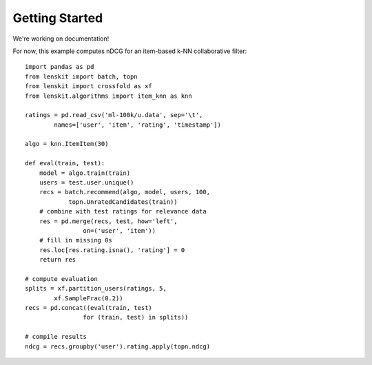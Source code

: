 Getting Started
===============

We're working on documentation!

For now, this example computes nDCG for an item-based k-NN collaborative filter::

    import pandas as pd
    from lenskit import batch, topn
    from lenskit import crossfold as xf
    from lenskit.algorithms import item_knn as knn

    ratings = pd.read_csv('ml-100k/u.data', sep='\t',
            names=['user', 'item', 'rating', 'timestamp'])

    algo = knn.ItemItem(30)

    def eval(train, test):
        model = algo.train(train)
        users = test.user.unique()
        recs = batch.recommend(algo, model, users, 100,
                topn.UnratedCandidates(train))
        # combine with test ratings for relevance data
        res = pd.merge(recs, test, how='left',
                    on=('user', 'item'))
        # fill in missing 0s
        res.loc[res.rating.isna(), 'rating'] = 0
        return res

    # compute evaluation
    splits = xf.partition_users(ratings, 5,
            xf.SampleFrac(0.2))
    recs = pd.concat((eval(train, test)
                    for (train, test) in splits))

    # compile results
    ndcg = recs.groupby('user').rating.apply(topn.ndcg)
